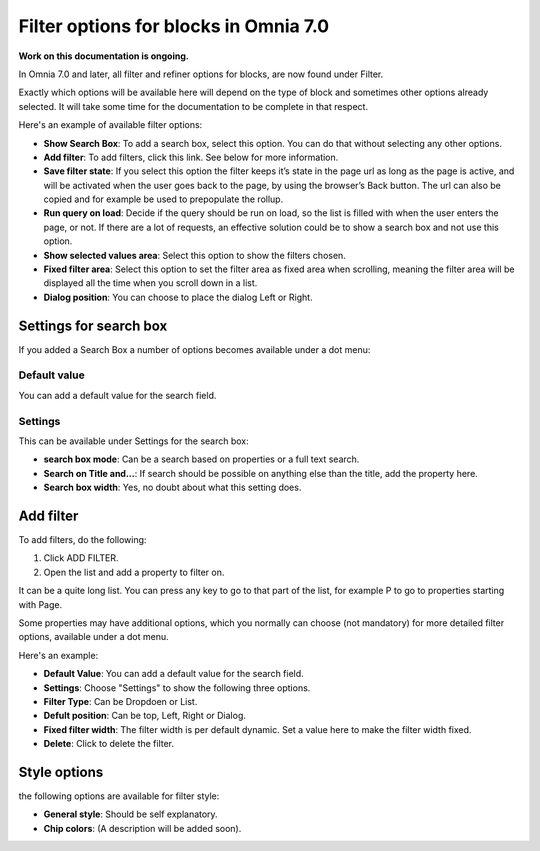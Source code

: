 Filter options for blocks in Omnia 7.0
=============================================

**Work on this documentation is ongoing.**

In Omnia 7.0 and later, all filter and refiner options for blocks, are now found under Filter.

Exactly which options will be available here will depend on the type of block and sometimes other options already selected. It will take some time for the documentation to be complete in that respect.

Here's an example of available filter options:

.. image:: filter-options-7.png

+ **Show Search Box**: To add a search box, select this option. You can do that without selecting any other options.
+ **Add filter**: To add filters, click this link. See below for more information.
+ **Save filter state**:  If you select this option the filter keeps it’s state in the page url as long as the page is active, and will be activated when the user goes back to the page, by using the browser’s Back button. The url can also be copied and for example be used to prepopulate the rollup.
+ **Run query on load**: Decide if the query should be run on load, so the list is filled with when the user enters the page, or not. If there are a lot of requests, an effective solution could be to show a search box and not use this option.
+ **Show selected values area**: Select this option to show the filters chosen.
+ **Fixed filter area**: Select this option to set the filter area as fixed area when scrolling, meaning the filter area will be displayed all the time when you scroll down in a list.
+ **Dialog position**: You can choose to place the dialog Left or Right.

Settings for search box
***************************
If you added a Search Box a number of options becomes available under a dot menu:

.. image:: filter-search-settings-dot.png

Default value
-------------
You can add a default value for the search field.

Settings
------------
This can be available under Settings for the search box:

.. image:: filter-search-settings-dot-settings.png

+ **search box mode**: Can be a search based on properties or a full text search.
+ **Search on Title and...**: If search should be possible on anything else than the title, add the property here.
+ **Search box width**: Yes, no doubt about what this setting does.

Add filter
***************
To add filters, do the following:

1. Click ADD FILTER.
2. Open the list and add a property to filter on.

.. image:: filters-new-add-list-new-7.png

It can be a quite long list. You can press any key to go to that part of the list, for example P to go to properties starting with Page.

Some properties may have additional options, which you normally can choose (not mandatory) for more detailed filter options, available under a dot menu. 

.. image:: filters-new-add-list-new-7-dotmenu.png

Here's an example:

.. image:: filters-new-add-list-new-7-dotmenu-example.png

+ **Default Value**: You can add a default value for the search field.
+ **Settings**: Choose "Settings" to show the following three options.
+ **Filter Type**: Can be Dropdoen or List.
+ **Defult position**: Can be top, Left, Right or Dialog.
+ **Fixed filter width**: The filter width is per default dynamic. Set a value here to make the filter width fixed.
+ **Delete**: Click to delete the filter.

Style options
***************
the following options are available for filter style:

.. image:: filters-style-7.png

+ **General style**: Should be self explanatory.
+ **Chip colors**: (A description will be added soon).

